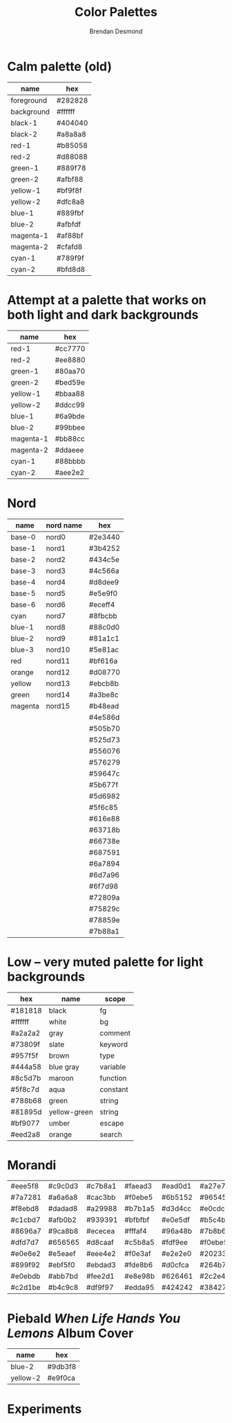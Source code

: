 #+title: Color Palettes
#+author: Brendan Desmond

* Calm palette (old)

| name       | hex     |
|------------+---------|
| foreground | #282828 |
| background | #ffffff |
| black-1    | #404040 |
| black-2    | #a8a8a8 |
| red-1      | #b85058 |
| red-2      | #d88088 |
| green-1    | #889f78 |
| green-2    | #afbf88 |
| yellow-1   | #bf9f8f |
| yellow-2   | #dfc8a8 |
| blue-1     | #889fbf |
| blue-2     | #afbfdf |
| magenta-1  | #af88bf |
| magenta-2  | #cfafd8 |
| cyan-1     | #789f9f |
| cyan-2     | #bfd8d8 |

* Attempt at a palette that works on both light and dark backgrounds

| name      | hex     |
|-----------+---------|
| red-1     | #cc7770 |
| red-2     | #ee8880 |
| green-1   | #80aa70 |
| green-2   | #bed59e |
| yellow-1  | #bbaa88 |
| yellow-2  | #ddcc99 |
| blue-1    | #6a9bde |
| blue-2    | #99bbee |
| magenta-1 | #bb88cc |
| magenta-2 | #ddaeee |
| cyan-1    | #88bbbb |
| cyan-2    | #aee2e2 |

* Nord

| name    | nord name | hex     |
|---------+-----------+---------|
| base-0  | nord0     | #2e3440 |
| base-1  | nord1     | #3b4252 |
| base-2  | nord2     | #434c5e |
| base-3  | nord3     | #4c566a |
| base-4  | nord4     | #d8dee9 |
| base-5  | nord5     | #e5e9f0 |
| base-6  | nord6     | #eceff4 |
| cyan    | nord7     | #8fbcbb |
| blue-1  | nord8     | #88c0d0 |
| blue-2  | nord9     | #81a1c1 |
| blue-3  | nord10    | #5e81ac |
| red     | nord11    | #bf616a |
| orange  | nord12    | #d08770 |
| yellow  | nord13    | #ebcb8b |
| green   | nord14    | #a3be8c |
| magenta | nord15    | #b48ead |
|---------+-----------+---------|
|         |           | #4e586d |
|         |           | #505b70 |
|         |           | #525d73 |
|         |           | #556076 |
|         |           | #576279 |
|         |           | #59647c |
|         |           | #5b677f |
|         |           | #5d6982 |
|         |           | #5f6c85 |
|         |           | #616e88 |
|         |           | #63718b |
|         |           | #66738e |
|         |           | #687591 |
|         |           | #6a7894 |
|         |           | #6d7a96 |
|         |           | #6f7d98 |
|         |           | #72809a |
|         |           | #75829c |
|         |           | #78859e |
|         |           | #7b88a1 |

* Low -- very muted palette for light backgrounds
| hex     | name         | scope    |
|---------+--------------+----------|
| #181818 | black        | fg       |
| #ffffff | white        | bg       |
| #a2a2a2 | gray         | comment  |
| #73809f | slate        | keyword  |
| #957f5f | brown        | type     |
| #444a58 | blue gray    | variable |
| #8c5d7b | maroon       | function |
| #5f8c7d | aqua         | constant |
| #788b68 | green        | string   |
| #81895d | yellow-green | string   |
| #bf9077 | umber        | escape   |
| #eed2a8 | orange       | search   |

* Morandi
| #eee5f8 | #c9c0d3 | #c7b8a1 | #faead3 | #ead0d1 | #a27e7e |
| #7a7281 | #a6a6a8 | #cac3bb | #f0ebe5 | #6b5152 | #965454 |
| #f8ebd8 | #dadad8 | #a29988 | #b7b1a5 | #d3d4cc | #e0cdcf |
| #c1cbd7 | #afb0b2 | #939391 | #bfbfbf | #e0e5df | #b5c4b1 |
| #8696a7 | #9ca8b8 | #ececea | #fffaf4 | #96a48b | #7b8b6f |
| #dfd7d7 | #656565 | #d8caaf | #c5b8a5 | #fdf9ee | #f0ebe5 |
| #e0e6e2 | #e5eaef | #eee4e2 | #f0e3af | #e2e2e0 | #20233c |
| #899f92 | #ebf5f0 | #ebdad3 | #fde8b6 | #d0cfca | #264b75 |
| #e0ebdb | #abb7bd | #fee2d1 | #e8e98b | #626461 | #2c2e41 |
| #c2d1be | #b4c9c8 | #df9f97 | #edda95 | #424242 | #384277 |

* Piebald /When Life Hands You Lemons/ Album Cover

| name     | hex     |
|----------+---------|
| blue-2   | #9db3f8 |
| yellow-2 | #e9f0ca |

* Experiments
